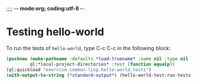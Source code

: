 ;;;; -*- mode:org; coding:utf-8 -*-

* Testing hello-world

To run the tests of =hello-world=, type C-c C-c in the following block:

#+BEGIN_SRC lisp 
  (pushnew (make-pathname :defaults *load-truename* :name nil :type nil :version nil)
           ql:*local-project-directories* :test (function equalp))
  (ql:quickload "exercism.common-lisp.hello-world.tests")
  (with-output-to-string (*standard-output*) (hello-world-test:run-tests))
#+END_SRC

#+RESULTS:
#+begin_example

hello-world-test::hello 
Running test suite hello-world-suite
 Running test say-hi! f
 Did 1 check.
    Pass: 0 ( 0%)
    Skip: 0 ( 0%)
    Fail: 1 (100%)
 Failure Details:
 --------------------------------
 say-hi! in hello-world-suite []: 
      
(hello-world:hello)

 evaluated to 

"Goodbye, Mars!"

 which is not 

equal

 to 

"Hello, World!"


 --------------------------------
#+end_example
